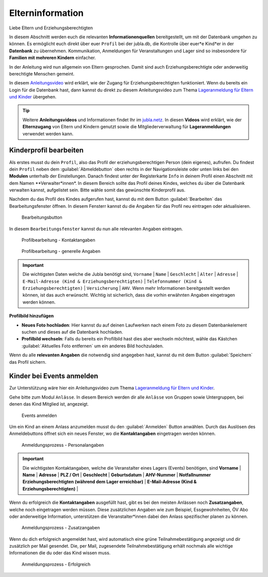 ==================
Elterninformation
==================

Liebe Eltern und Erziehungsberechtigten

In diesem Abschnitt werden euch die relevanten **Informationenquellen** bereitgestellt, um mit der Datenbank umgehen zu können. Es ermöglicht euch direkt über euer ``Profil`` bei der jubla.db, die Kontrolle über euer*e Kind*er in der **Datenbank** zu übernehmen. Kommunikation, Anmeldungen für Veranstaltungen und Lager sind so insbesondere für **Familien mit mehreren Kindern** einfacher. 


In der Anleitung wird nun allgemein von Eltern gesprochen. Damit sind auch Erziehungsberechtigte oder anderweitig berechtigte Menschen gemeint.


In diesem `Anleitungsvideo <https://jubla.atlassian.net/wiki/spaces/WISSEN/pages/1122467867/Jubla-Datenbank#Benutzerregistration-und-Lageranmeldung-jubla.db-(Elternzugang)>`_ wird erklärt, wie der Zugang für Erziehungsberechtigten funktioniert. Wenn du bereits ein Login für die Datenbank hast, dann kannst du direkt zu diesem Anleitungsvideo zum Thema `Lageranmeldung für Eltern und Kinder <https://jubla.atlassian.net/wiki/spaces/WISSEN/pages/1122467867/Jubla-Datenbank#Lageranmeldung-f%C3%BCr-Eltern-und-Kinder-via-jubla.db>`_ übergehen.


.. tip::
   Weitere **Anleitungsvideos** und Informationen findet Ihr im `jubla.netz <https://jubla.atlassian.net/wiki/spaces/WISSEN/pages/1122467867/Jubla-Datenbank#Erkl%C3%A4rvideos>`_. In diesen **Videos** wird erklärt, wie der **Elternzugang** von Eltern und Kindern genutzt sowie die Mitgliederverwaltung für **Lageranmeldungen** verwendet werden kann.


Kinderprofil bearbeiten
=======================

Als erstes musst du dein ``Profil``, also das Profil der erziehungsberechtigen Person (dein eigenes), aufrufen. Du findest dein ``Profil`` neben dem :guilabel:`Abmeldebutton` oben rechts in der Navigationsleiste oder unten links bei den **Modulen** unterhalb der Einstellungen. Danach findest unter der Registerkarte ``Info`` in deinem Profil einen Abschnitt mit dem Namen **Verwalter*innen*. In diesem Bereich sollte das Profil deines Kindes, welches du über die Datenbank verwalten kannst, aufgelistet sein. Bitte wähle somit das gewünschte Kinderprofil aus. 


Nachdem du das Profil des Kindes aufgerufen hast, kannst du mit dem Button :guilabel:`Bearbeiten` das Bearbeitungsfenster öffnen. In diesem Fensterr kannst du die Angaben für das Profil neu eintragen oder aktualisieren. 


.. figure:: /media/elterninfo/elterninfo_bearbeitungsbutton.png
    :name: 
    
    Bearbeitungsbutton



In diesem ``Bearbeitungsfenster`` kannst du nun alle relevanten Angaben eintragen.

.. figure:: /media/elterninfo/elterninfo_bearbeitungsphase_1.png
    :name: 
    
    Profilbearbeitung - Kontaktangaben



.. figure:: /media/elterninfo/elterninfo_bearbeitungsphase_2.png
    :name: 
    
    Profilbearbeitung - generelle Angaben


.. important:: Die wichtigsten Daten welche die Jubla benötigt sind, ``Vorname`` \| ``Name`` \| ``Geschlecht`` \| ``Alter`` \| ``Adresse`` \| ``E-Mail-Adresse (Kind & Erziehungsberechtigten)`` \| ``Telefonnummer (Kind & Erziehungsberechtigten)`` \| ``Versicherung`` \| ``AHV``. Wenn mehr Informationen bereitgestellt werden können, ist das auch erwünscht. Wichtig ist sicherlich, dass die vorhin erwähnten Angaben eingetragen werden können.



**Profilbild hinzufügen**

* **Neues Foto hochladen**: Hier kannst du auf deinen Laufwerken nach einem Foto zu diesem Datenbankelement suchen und dieses auf die Datenbank hochladen. 

* **Profilbild wechseln**: Falls du bereits ein Profilbild hast dies aber wechseln möchtest, wähle das Kästchen :guilabel:`Aktuelles Foto entfernen` um ein anderes Bild hochzuladen.


Wenn du alle **relevanten Angaben** die notwendig sind angegeben hast, kannst du mit dem Button :guilabel:`Speichern` das Profil sichern. 


Kinder bei Events anmelden
===========================

Zur Unterstützung wäre hier ein Anleitungsvideo zum Thema `Lageranmeldung für Eltern und Kinder <https://jubla.atlassian.net/wiki/spaces/WISSEN/pages/1122467867/Jubla-Datenbank#Lageranmeldung-f%C3%BCr-Eltern-und-Kinder-via-jubla.db>`_.

Gehe bitte zum Modul ``Anlässe``. In diesem Bereich werden dir alle ``Anlässe`` von Gruppen sowie Untergruppen, bei denen das Kind Mitglied ist, angezeigt. 


.. figure:: /media/elterninfo/anlaesse_anmelden.png
    :name: 
    
    Events anmelden


Um ein Kind an einem Anlass anzumelden musst du den :guilabel:`Anmelden` Button anwählen. Durch das Auslösen des Anmeldebuttons öffnet sich ein neues Fenster, wo die **Kontaktangaben** eingetragen werden können. 


.. figure:: /media/elterninfo/anlaesse_kontaktangaben.png
    :name: 
    
    Anmeldungsprozess - Personalangaben


.. important:: Die wichtigsten Kontaktangaben, welche die Veranstalter eines Lagers (Events) benötigen, sind **Vorname** \| **Name** \| **Adresse** \| **PLZ / Ort** \| **Geschlecht** \| **Geburtsdatum** \| **AHV-Nummer** \| **Notfallnummer Erziehungsberechtigten (während dem Lager erreichbar)** \| **E-Mail-Adresse (Kind & Erziehungsberechtigten)** \| 


Wenn du erfolgreich die **Kontaktangaben** ausgefüllt hast, gibt es bei den meisten Anlässen noch **Zusatzangaben**, welche noch eingetragen werden müssen. Diese zusätzlichen Angaben wie zum Beispiel, Essgewohnheiten, ÖV Abo oder anderweitige Information, unterstützen die Veranstalter*innen dabei den Anlass spezifischer planen zu können. 


.. figure:: /media/elterninfo/anlaesse_anmeldung.png
    :name: 
    
    Anmeldungsprozess - Zusatzangaben


Wenn du dich erfolgreich angemeldet hast, wird automatisch eine grüne Teilnahmebestätigung angezeigt und dir zusätzlich per Mail gesendet. Die, per Mail, zugesendete Teilnahmebestätigung erhält nochmals alle wichtige Informationen die du oder das Kind wissen muss.

.. figure:: /media/elterninfo/anlaesse_erfolgreich.png
    :name: 
    
    Anmeldungsprozess - Erfolgreich